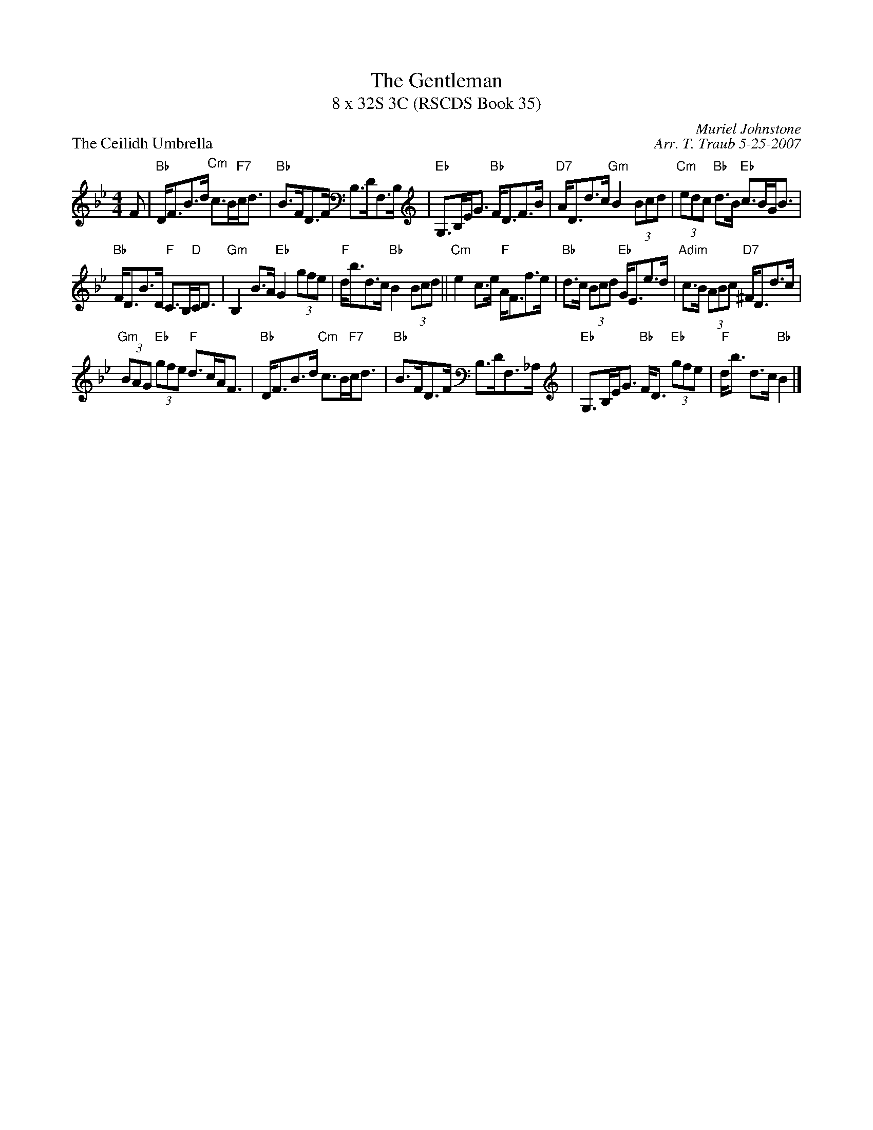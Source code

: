 X:1
T: The Gentleman
T: 8 x 32S 3C (RSCDS Book 35)
P: The Ceilidh Umbrella
R: strathspey
C: Muriel Johnstone
C: Arr. T. Traub 5-25-2007
M: 4/4
L: 1/8
%
K: Bb
R: strathspey
F|"Bb"D<FB>d "Cm"c>B"F7"c<d|"Bb"B>FD>F B,>DF,>B,|"Eb"G,>B,E<G "Bb"F<DF>B|"D7"A<Dd>c "Gm"B2 (3Bcd| "Cm"(3edc "Bb"d>B "Eb"c>BG<B|
"Bb"F<DB>D "F"C>B,"D"C<D|"Gm"B,2 B>A "Eb"G2 (3gfe|"F"d<bd>c "Bb"B2 (3Bcd ||"Cm"e2 c>e "F"A<Ff>e|"Bb"d>c (3Bcd "Eb"G<Ee>d|"Adim"c>B (3ABc "D7"^F<Dd>c|
"Gm"(3BAG "Eb"(3gfe "F"d>cA<F|"Bb"D<FB>d "Cm"c>B"F7"c<d|"Bb"B>FD>F B,>DF,>_A,|"Eb"G,>B,E<G "Bb"F<D "Eb"(3gfe|"F"d<b d>c "Bb"B2 |]
